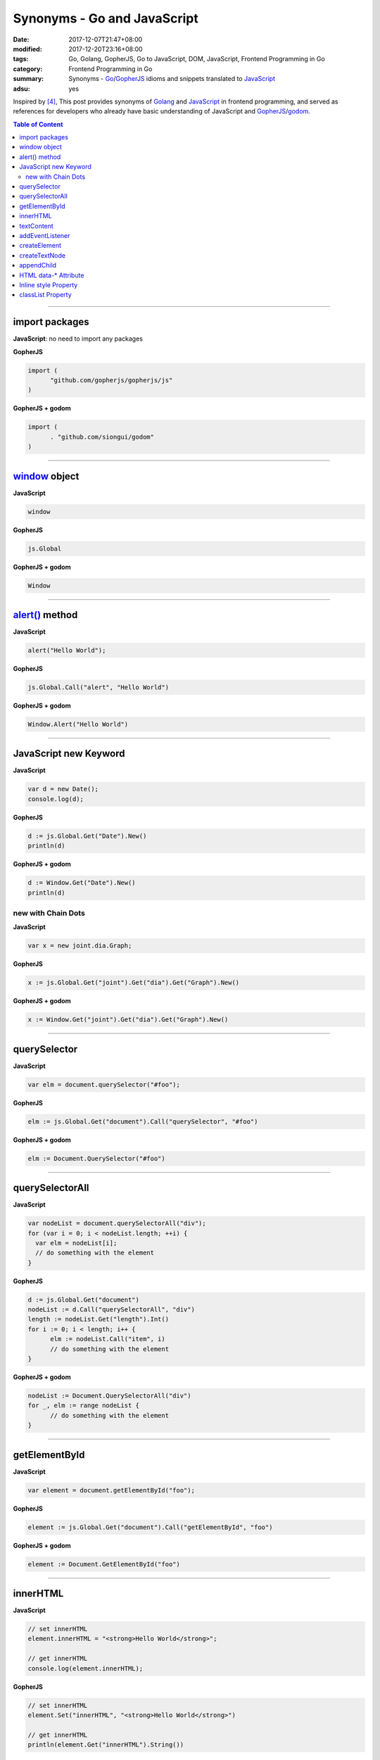 Synonyms - Go and JavaScript
############################

:date: 2017-12-07T21:47+08:00
:modified: 2017-12-20T23:16+08:00
:tags: Go, Golang, GopherJS, Go to JavaScript, DOM, JavaScript,
       Frontend Programming in Go
:category: Frontend Programming in Go
:summary: Synonyms - Go_/GopherJS_ idioms and snippets translated to JavaScript_
:adsu: yes


Inspired by [4]_, This post provides synonyms of Golang_ and JavaScript_ in
frontend programming, and served as references for developers who already have
basic understanding of JavaScript and GopherJS_/godom_.

.. contents:: **Table of Content**

.. adsu:: 2

----


import packages
+++++++++++++++

**JavaScript**: no need to import any packages

**GopherJS**

.. code-block:: go

  import (
  	"github.com/gopherjs/gopherjs/js"
  )

**GopherJS + godom**

.. code-block:: go

  import (
  	. "github.com/siongui/godom"
  )


----


window_ object
++++++++++++++

**JavaScript**

.. code-block:: javascript

  window

**GopherJS**

.. code-block:: go

  js.Global

**GopherJS + godom**

.. code-block:: go

  Window

.. adsu:: 3

----


`alert()`_ method
+++++++++++++++++

**JavaScript**

.. code-block:: javascript

  alert("Hello World");

**GopherJS**

.. code-block:: go

  js.Global.Call("alert", "Hello World")

**GopherJS + godom**

.. code-block:: go

  Window.Alert("Hello World")


----


JavaScript new Keyword
++++++++++++++++++++++

**JavaScript**

.. code-block:: javascript

  var d = new Date();
  console.log(d);


**GopherJS**

.. code-block:: go

  d := js.Global.Get("Date").New()
  println(d)


**GopherJS + godom**

.. code-block:: go

  d := Window.Get("Date").New()
  println(d)


new with Chain Dots
===================

**JavaScript**

.. code-block:: javascript

  var x = new joint.dia.Graph;


**GopherJS**

.. code-block:: go

  x := js.Global.Get("joint").Get("dia").Get("Graph").New()


**GopherJS + godom**

.. code-block:: go

  x := Window.Get("joint").Get("dia").Get("Graph").New()

.. adsu:: 4


----


querySelector
+++++++++++++

**JavaScript**

.. code-block:: javascript

  var elm = document.querySelector("#foo");


**GopherJS**

.. code-block:: go

  elm := js.Global.Get("document").Call("querySelector", "#foo")


**GopherJS + godom**

.. code-block:: go

  elm := Document.QuerySelector("#foo")


----


querySelectorAll
++++++++++++++++

**JavaScript**

.. code-block:: javascript

  var nodeList = document.querySelectorAll("div");
  for (var i = 0; i < nodeList.length; ++i) {
    var elm = nodeList[i];
    // do something with the element
  }


**GopherJS**

.. code-block:: go

  d := js.Global.Get("document")
  nodeList := d.Call("querySelectorAll", "div")
  length := nodeList.Get("length").Int()
  for i := 0; i < length; i++ {
  	elm := nodeList.Call("item", i)
  	// do something with the element
  }


**GopherJS + godom**

.. code-block:: go

  nodeList := Document.QuerySelectorAll("div")
  for _, elm := range nodeList {
  	// do something with the element
  }

.. adsu:: 5


----


getElementById
++++++++++++++

**JavaScript**

.. code-block:: javascript

  var element = document.getElementById("foo");


**GopherJS**

.. code-block:: go

  element := js.Global.Get("document").Call("getElementById", "foo")


**GopherJS + godom**

.. code-block:: go

  element := Document.GetElementById("foo")


----


innerHTML
+++++++++

**JavaScript**

.. code-block:: javascript

  // set innerHTML
  element.innerHTML = "<strong>Hello World</strong>";

  // get innerHTML
  console.log(element.innerHTML);


**GopherJS**

.. code-block:: go

  // set innerHTML
  element.Set("innerHTML", "<strong>Hello World</strong>")

  // get innerHTML
  println(element.Get("innerHTML").String())


**GopherJS + godom**

.. code-block:: go

  // set innerHTML
  element.SetInnerHTML("<strong>Hello World</strong>")

  // get innerHTML
  println(element.InnerHTML())

.. adsu:: 6

----


textContent
+++++++++++

**JavaScript**

.. code-block:: javascript

  // set textContent
  element.textContent = "Hello World";

  // get textContent
  console.log(element.textContent);


**GopherJS**

.. code-block:: go

  // set textContent
  element.Set("textContent", "Hello World")

  // get textContent
  println(element.Get("textContent").String())


**GopherJS + godom**

.. code-block:: go

  // set textContent
  element.SetTextContent("Hello World")

  // get textContent
  println(element.TextContent())


----


addEventListener
++++++++++++++++

**JavaScript**

.. code-block:: javascript

  element.addEventListener("click", function(e) {
    // do something here
  });


**GopherJS**

.. code-block:: go

  element.Call("addEventListener", "click", func(event *js.Object) {
  	// do something here
  })


**GopherJS + godom**

.. code-block:: go

  element.AddEventListener("click", func(e Event) {
  	// do something here
  })

----


createElement
+++++++++++++

**JavaScript**

.. code-block:: javascript

  document.createElement("span");


**GopherJS**

.. code-block:: go

  js.Global.Get("document").Call("createElement", "span")


**GopherJS + godom**

.. code-block:: go

  Document.CreateElement("span")

----


createTextNode
++++++++++++++

**JavaScript**

.. code-block:: javascript

  document.createTextNode("Hello World");


**GopherJS**

.. code-block:: go

  js.Global.Get("document").Call("createTextNode", "Hello World")


**GopherJS + godom**

.. code-block:: go

  Document.CreateTextNode("Hello World")

----


appendChild
+++++++++++

**JavaScript**

.. code-block:: javascript

  parentElement.appendChild(childElement);


**GopherJS**

.. code-block:: go

  parentElement.Call("appendChild", childElement)


**GopherJS + godom**

.. code-block:: go

  parentElement.AppendChild(childElement)

----


HTML data-* Attribute
+++++++++++++++++++++

**HTML**

.. code-block:: html

  <div id="foo" data-demo-value="hello world"></div>


**JavaScript**

.. code-block:: javascript

  var f = document.querySelector("#foo");

  // get value
  console.log(f.dataset.demoValue);

  // set value
  f.dataset.demoValue = "world hello";


**GopherJS**

.. code-block:: go

  f := js.Global.Get("document").Call("querySelector", "#foo")

  // get value
  println(f.Get("dataset").Get("demoValue").String())

  // set value
  f.Get("dataset").Set("demoValue", "world hello")


**GopherJS + godom**

.. code-block:: go

  f := Document.QuerySelector("#foo")

  // get value
  println(f.Dataset().Get("demoValue").String())

  // set value
  f.Dataset().Set("demoValue", "world hello")

----


Inline style Property
+++++++++++++++++++++


**JavaScript**

.. code-block:: javascript

  // set the color of element
  elm.style.color = "red";

  // get the color of element
  console.log(elm.style.color);


**GopherJS**

.. code-block:: go

  // set the color of element
  elm.Get("style").Set("color", "red")

  // get the color of element
  println(elm.Get("style").Get("color").String())


**GopherJS + godom**

.. code-block:: go

  // set the color of element
  elm.Style().SetColor("red")

  // get the color of element
  println(elm.Style().Color())

----


classList Property
++++++++++++++++++

**JavaScript**

.. code-block:: javascript

  // add class to element
  element.classList.add("invisible");

  // check if specified class value exists in class attribute of the element
  element.classList.contains("invisible");

**GopherJS**

.. code-block:: go

  // add class to element
  element.Get("classList").Call("add", "invisible")

  // check if specified class value exists in class attribute of the element
  element.Get("classList").Call("contains", "invisible").Bool()


**GopherJS + godom**

.. code-block:: go

  // add class to element
  element.ClassList().Add("invisible")

  // check if specified class value exists in class attribute of the element
  element.ClassList().Contains("invisible")


----

References:

.. [1] `GopherJS - A compiler from Go to JavaScript <http://www.gopherjs.org/>`_
       (`GitHub <https://github.com/gopherjs/gopherjs>`__,
       `GopherJS Playground <http://www.gopherjs.org/playground/>`_,
       |godoc|)
.. [2] `Bindings · gopherjs/gopherjs Wiki · GitHub <https://github.com/gopherjs/gopherjs/wiki/bindings>`_
.. [3] `GitHub - siongui/godom: Make DOM manipulation in Go as similar to JavaScript as possible. (via GopherJS) <https://github.com/siongui/godom>`_
.. [4] `Synonyms - Dart, JavaScript, C#, Python | Dart <https://www.dartlang.org/resources/synonyms>`_
.. [5] `[Golang] GopherJS Synonyms with JavaScript <{filename}../../../2016/01/29/go-gopherjs-synonyms-with-javascript%en.rst>`_

.. _GopherJS: http://www.gopherjs.org/
.. _DOM binding: https://godoc.org/honnef.co/go/js/dom
.. _JavaScript: https://en.wikipedia.org/wiki/JavaScript
.. _Go: https://golang.org/
.. _Golang: https://golang.org/
.. _window: http://www.w3schools.com/jsref/obj_window.asp
.. _Object: https://godoc.org/github.com/gopherjs/gopherjs/js#Object
.. _GetWindow(): https://godoc.org/honnef.co/go/js/dom#GetWindow
.. _document: http://www.w3schools.com/jsref/dom_obj_document.asp
.. _GopherJS bindings for the JavaScript DOM APIs: https://godoc.org/honnef.co/go/js/dom
.. _DOM: https://developer.mozilla.org/en-US/docs/Web/API/Document_Object_Model
.. _alert(): http://www.w3schools.com/jsref/met_win_alert.asp
.. _navigator: https://developer.mozilla.org/en-US/docs/Web/API/Navigator
.. _NavigatorLanguage: https://developer.mozilla.org/en-US/docs/Web/API/NavigatorLanguage
.. _getElementById(): https://developer.mozilla.org/en-US/docs/Web/API/Document/getElementById
.. _innerHTML: http://www.w3schools.com/jsref/prop_html_innerhtml.asp
.. _textContent: http://www.w3schools.com/jsref/prop_node_textcontent.asp
.. _addEventListener(): https://developer.mozilla.org/en-US/docs/Web/API/EventTarget/addEventListener
.. _Remove all child nodes: https://www.google.com/search?q=javascript+remove+all+child+nodes
.. _createElement: https://developer.mozilla.org/en-US/docs/Web/API/Document/createElement
.. _createTextNode: https://developer.mozilla.org/en-US/docs/Web/API/Document/createTextNode
.. _location: http://www.w3schools.com/jsref/obj_location.asp
.. _querySelector: https://www.google.com/search?q=querySelector
.. _querySelectorAll: https://www.google.com/search?q=querySelectorAll
.. _NodeList: https://developer.mozilla.org/en-US/docs/Web/API/NodeList
.. _godom: https://github.com/siongui/godom

.. |godoc| image:: https://godoc.org/github.com/gopherjs/gopherjs/js?status.png
   :target: https://godoc.org/github.com/gopherjs/gopherjs/js
